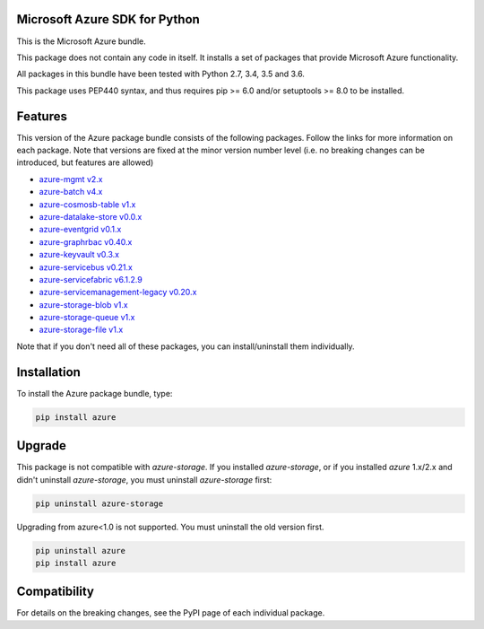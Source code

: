 Microsoft Azure SDK for Python
==============================

This is the Microsoft Azure bundle.

This package does not contain any code in itself. It installs a set
of packages that provide Microsoft Azure functionality.

All packages in this bundle have been tested with Python 2.7, 3.4, 3.5 and 3.6.

This package uses PEP440 syntax, and thus requires pip >= 6.0 and/or setuptools >= 8.0
to be installed.


Features
========

This version of the Azure package bundle consists of the following
packages. Follow the links for more information on each package.
Note that versions are fixed at the minor version number level 
(i.e. no breaking changes can be introduced, but features are allowed)

-  `azure-mgmt v2.x <https://pypi.python.org/pypi/azure-mgmt>`__
-  `azure-batch v4.x <https://pypi.python.org/pypi/azure-batch>`__
-  `azure-cosmosb-table v1.x <https://pypi.python.org/pypi/azure-cosmosdb-table>`__
-  `azure-datalake-store v0.0.x <https://pypi.python.org/pypi/azure-datalake-store>`__
-  `azure-eventgrid v0.1.x <https://pypi.python.org/pypi/azure-eventgrid>`__
-  `azure-graphrbac v0.40.x <https://pypi.python.org/pypi/azure-graphrbac>`__
-  `azure-keyvault v0.3.x <https://pypi.python.org/pypi/azure-keyvault>`__
-  `azure-servicebus v0.21.x <https://pypi.python.org/pypi/azure-servicebus>`__
-  `azure-servicefabric v6.1.2.9 <https://pypi.python.org/pypi/azure-servicefabric>`__
-  `azure-servicemanagement-legacy v0.20.x <https://pypi.python.org/pypi/azure-servicemanagement-legacy>`__
-  `azure-storage-blob v1.x <https://pypi.python.org/pypi/azure-storage-blob>`__
-  `azure-storage-queue v1.x <https://pypi.python.org/pypi/azure-storage-queue>`__
-  `azure-storage-file v1.x <https://pypi.python.org/pypi/azure-storage-file>`__

Note that if you don't need all of these packages, you can install/uninstall them individually.


Installation
============

To install the Azure package bundle, type:

.. code:: shell

    pip install azure


Upgrade
=======

This package is not compatible with `azure-storage`.
If you installed `azure-storage`, or if you installed `azure` 1.x/2.x and didn't
uninstall `azure-storage`, you must uninstall `azure-storage` first:

.. code:: shell

    pip uninstall azure-storage


Upgrading from azure<1.0 is not supported. You must uninstall the old version first.

.. code:: shell

    pip uninstall azure
    pip install azure


Compatibility
=============

For details on the breaking changes, see the PyPI page of each individual package.
